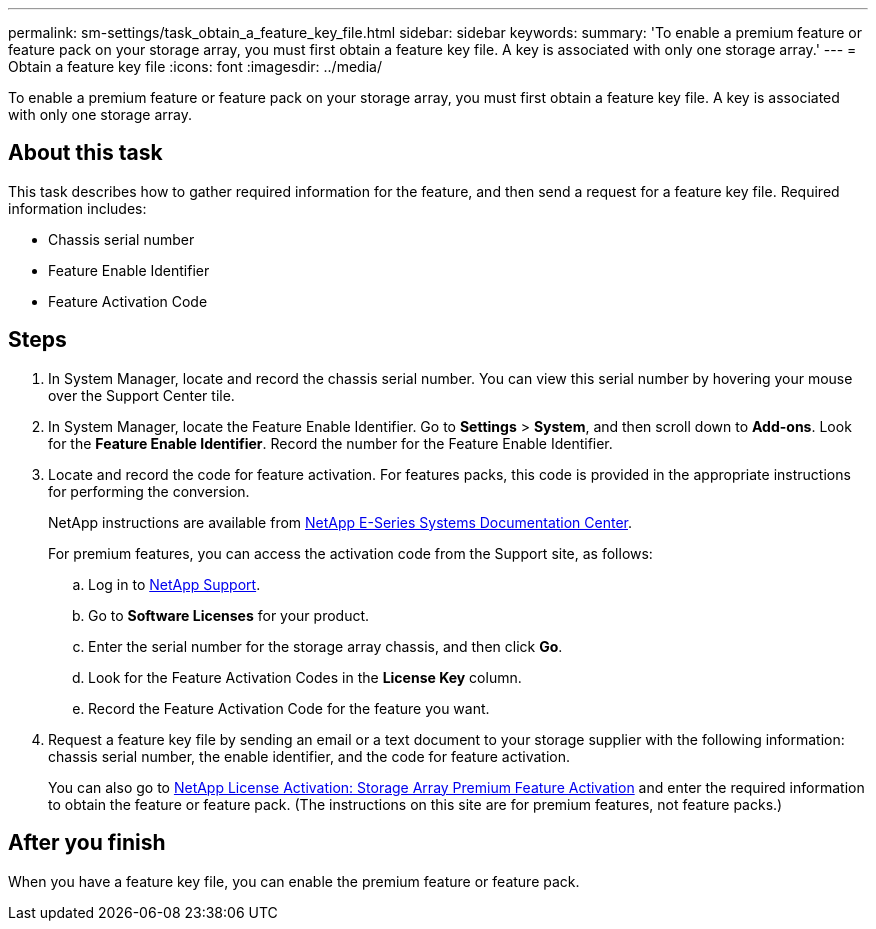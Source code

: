 ---
permalink: sm-settings/task_obtain_a_feature_key_file.html
sidebar: sidebar
keywords: 
summary: 'To enable a premium feature or feature pack on your storage array, you must first obtain a feature key file. A key is associated with only one storage array.'
---
= Obtain a feature key file
:icons: font
:imagesdir: ../media/

[.lead]
To enable a premium feature or feature pack on your storage array, you must first obtain a feature key file. A key is associated with only one storage array.

== About this task

This task describes how to gather required information for the feature, and then send a request for a feature key file. Required information includes:

* Chassis serial number
* Feature Enable Identifier
* Feature Activation Code

== Steps

. In System Manager, locate and record the chassis serial number. You can view this serial number by hovering your mouse over the Support Center tile.
. In System Manager, locate the Feature Enable Identifier. Go to *Settings* > *System*, and then scroll down to *Add-ons*. Look for the *Feature Enable Identifier*. Record the number for the Feature Enable Identifier.
. Locate and record the code for feature activation. For features packs, this code is provided in the appropriate instructions for performing the conversion.
+
NetApp instructions are available from http://mysupport.netapp.com/info/web/ECMP1658252.html[NetApp E-Series Systems Documentation Center].
+
For premium features, you can access the activation code from the Support site, as follows:

 .. Log in to https://mysupport.netapp.com/site/global/dashboard[NetApp Support].
 .. Go to *Software Licenses* for your product.
 .. Enter the serial number for the storage array chassis, and then click *Go*.
 .. Look for the Feature Activation Codes in the *License Key* column.
 .. Record the Feature Activation Code for the feature you want.

. Request a feature key file by sending an email or a text document to your storage supplier with the following information: chassis serial number, the enable identifier, and the code for feature activation.
+
You can also go to http://partnerspfk.netapp.com[NetApp License Activation: Storage Array Premium Feature Activation] and enter the required information to obtain the feature or feature pack. (The instructions on this site are for premium features, not feature packs.)

== After you finish

When you have a feature key file, you can enable the premium feature or feature pack.

